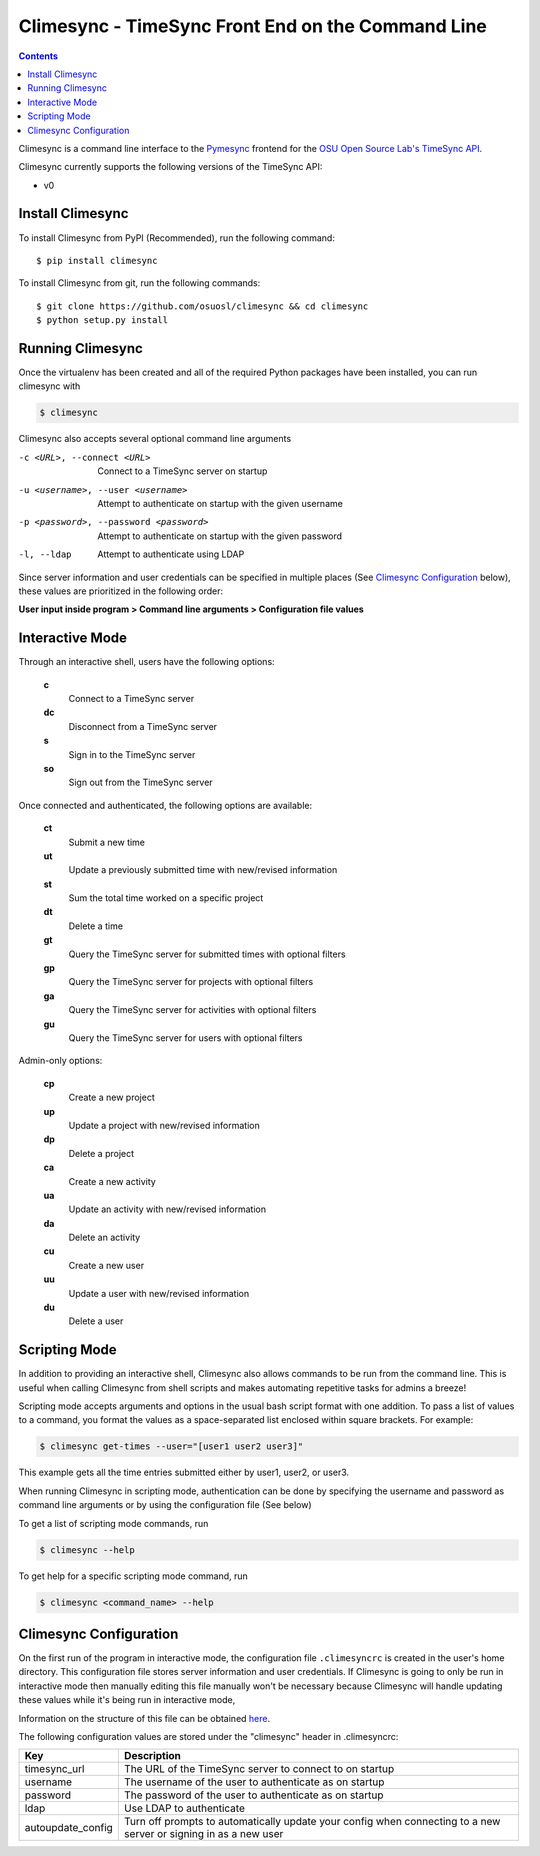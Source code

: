 .. _usage:

Climesync - TimeSync Front End on the Command Line
==================================================

.. contents::

Climesync is a command line interface to the `Pymesync`_ frontend for the 
`OSU Open Source Lab's`_ `TimeSync API`_.

Climesync currently supports the following versions of the TimeSync API:

* v0

.. _Pymesync: http://pymesync.readthedocs.org/
.. _OSU Open Source Lab's: http://www.osuosl.org/
.. _TimeSync API: http://timesync.readthedocs.org/en/latest/

Install Climesync
-----------------

To install Climesync from PyPI (Recommended), run the following command::

    $ pip install climesync

To install Climesync from git, run the following commands::

    $ git clone https://github.com/osuosl/climesync && cd climesync
    $ python setup.py install

Running Climesync
-----------------

Once the virtualenv has been created and all of the required Python packages
have been installed, you can run climesync with

.. code-block:: none

    $ climesync

Climesync also accepts several optional command line arguments

-c <URL>, --connect <URL>             Connect to a TimeSync server on startup
-u <username>, --user <username>      Attempt to authenticate on startup with the given username
-p <password>, --password <password>  Attempt to authenticate on startup with the given password
-l, --ldap                            Attempt to authenticate using LDAP

Since server information and user credentials can be specified in multiple
places (See `Climesync Configuration`_ below), these values are prioritized
in the following order:

**User input inside program > Command line arguments > Configuration file values**

Interactive Mode
-----------------

Through an interactive shell, users have the following options:

    **c**
        Connect to a TimeSync server

    **dc**
        Disconnect from a TimeSync server

    **s**
        Sign in to the TimeSync server

    **so**
        Sign out from the TimeSync server

Once connected and authenticated, the following options are available:

    **ct**
        Submit a new time
        
    **ut**
        Update a previously submitted time with new/revised information
      
    **st**
        Sum the total time worked on a specific project

    **dt**
        Delete a time

    **gt**
        Query the TimeSync server for submitted times with optional filters

    **gp**
        Query the TimeSync server for projects with optional filters

    **ga**
        Query the TimeSync server for activities with optional filters

    **gu**
        Query the TimeSync server for users with optional filters

Admin-only options:

    **cp**
        Create a new project

    **up**
        Update a project with new/revised information
        
    **dp**
        Delete a project

    **ca**
        Create a new activity

    **ua**
        Update an activity with new/revised information

    **da**
        Delete an activity

    **cu**
        Create a new user

    **uu**
        Update a user with new/revised information

    **du**
        Delete a user

Scripting Mode
--------------

In addition to providing an interactive shell, Climesync also allows commands
to be run from the command line. This is useful when calling Climesync from
shell scripts and makes automating repetitive tasks for admins a breeze!

Scripting mode accepts arguments and options in the usual bash script format
with one addition. To pass a list of values to a command, you format the values
as a space-separated list enclosed within square brackets. For example:

.. code-block:: none

    $ climesync get-times --user="[user1 user2 user3]"

This example gets all the time entries submitted either by user1, user2, or user3.

When running Climesync in scripting mode, authentication can be done by
specifying the username and password as command line arguments or by using
the configuration file (See below)

To get a list of scripting mode commands, run

.. code-block:: none

    $ climesync --help

To get help for a specific scripting mode command, run

.. code-block:: none

    $ climesync <command_name> --help

Climesync Configuration
-----------------------

On the first run of the program in interactive mode, the configuration file
``.climesyncrc`` is created in the user's home directory. This configuration
file stores server information and user credentials. If Climesync is going to
only be run in interactive mode then manually editing this file manually won't
be necessary because Climesync will handle updating these values while it's
being run in interactive mode,

Information on the structure of this file can be obtained `here`_.

The following configuration values are stored under the "climesync" header
in .climesyncrc:

================= =======================================================
    Key                                 Description
================= =======================================================
timesync_url      The URL of the TimeSync server to connect to on startup
username          The username of the user to authenticate as on startup
password          The password of the user to authenticate as on startup
ldap              Use LDAP to authenticate
autoupdate_config Turn off prompts to automatically update your config
                  when connecting to a new server or signing in as a new
                  user
================= =======================================================

.. _here: https://docs.python.org/2/library/configparser.html
